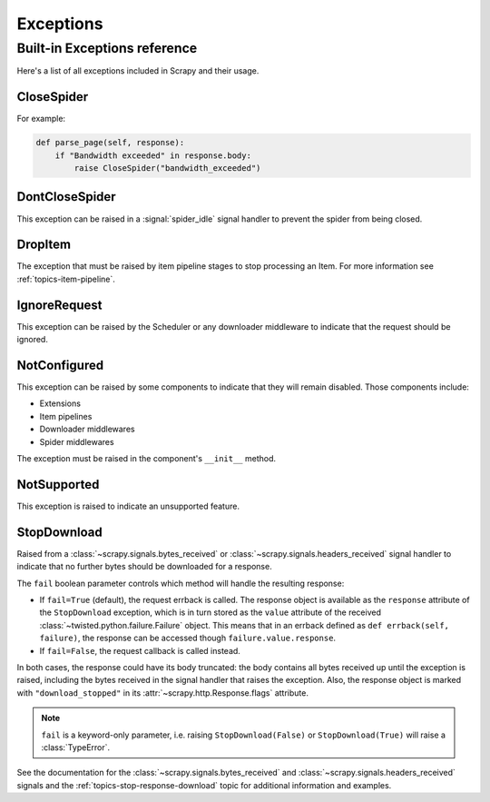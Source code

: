 .. _topics-exceptions:

==========
Exceptions
==========

.. module:: scrapy.exceptions
   :synopsis: Scrapy exceptions

.. _topics-exceptions-ref:

Built-in Exceptions reference
=============================

Here's a list of all exceptions included in Scrapy and their usage.


CloseSpider
-----------

.. exception:: CloseSpider(reason='cancelled')

    This exception can be raised from a spider callback to request the spider to be
    closed/stopped. Supported arguments:

    :param reason: the reason for closing
    :type reason: str

For example:

.. code-block:: python

    def parse_page(self, response):
        if "Bandwidth exceeded" in response.body:
            raise CloseSpider("bandwidth_exceeded")

DontCloseSpider
---------------

.. exception:: DontCloseSpider

This exception can be raised in a :signal:`spider_idle` signal handler to
prevent the spider from being closed.

DropItem
--------

.. exception:: DropItem

The exception that must be raised by item pipeline stages to stop processing an
Item. For more information see :ref:`topics-item-pipeline`.

IgnoreRequest
-------------

.. exception:: IgnoreRequest

This exception can be raised by the Scheduler or any downloader middleware to
indicate that the request should be ignored.

NotConfigured
-------------

.. exception:: NotConfigured

This exception can be raised by some components to indicate that they will
remain disabled. Those components include:

-   Extensions
-   Item pipelines
-   Downloader middlewares
-   Spider middlewares

The exception must be raised in the component's ``__init__`` method.

NotSupported
------------

.. exception:: NotSupported

This exception is raised to indicate an unsupported feature.

StopDownload
-------------

.. versionadded:: 2.2

.. exception:: StopDownload(fail=True)

Raised from a :class:`~scrapy.signals.bytes_received` or :class:`~scrapy.signals.headers_received`
signal handler to indicate that no further bytes should be downloaded for a response.

The ``fail`` boolean parameter controls which method will handle the resulting
response:

* If ``fail=True`` (default), the request errback is called. The response object is
  available as the ``response`` attribute of the ``StopDownload`` exception,
  which is in turn stored as the ``value`` attribute of the received
  :class:`~twisted.python.failure.Failure` object. This means that in an errback
  defined as ``def errback(self, failure)``, the response can be accessed though
  ``failure.value.response``.

* If ``fail=False``, the request callback is called instead.

In both cases, the response could have its body truncated: the body contains
all bytes received up until the exception is raised, including the bytes
received in the signal handler that raises the exception. Also, the response
object is marked with ``"download_stopped"`` in its :attr:`~scrapy.http.Response.flags`
attribute.

.. note:: ``fail`` is a keyword-only parameter, i.e. raising
    ``StopDownload(False)`` or ``StopDownload(True)`` will raise
    a :class:`TypeError`.

See the documentation for the :class:`~scrapy.signals.bytes_received` and
:class:`~scrapy.signals.headers_received` signals
and the :ref:`topics-stop-response-download` topic for additional information and examples.
